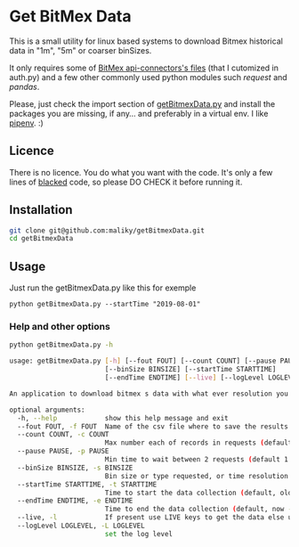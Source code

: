 * Get BitMex Data
This is a small utility for linux based systems to download Bitmex historical data in "1m", "5m" or coarser binSizes.

It only requires some of [[https://github.com/BitMEX/api-connectors][BitMex api-connectors's files]] (that I cutomized in auth.py) and a few other commonly used python modules such /request/ and /pandas/.

Please, just check the import section of [[https://github.com/psf/blackhttps://github.com/maliky/getBitmexData][getBitmexData.py]] and install the packages you are missing, if any... and preferably in a virtual env.  I like [[https://github.com/pypa/pipenv][pipenv]]. :)

** Licence
There is no licence.  You do what you want with the code.  It's only a few lines of [[https://github.com/psf/black][blacked]] code, so please DO CHECK it before running it. 

** Installation
#+BEGIN_SRC bash  
git clone git@github.com:maliky/getBitmexData.git
cd getBitmexData
#+END_SRC

** Usage
Just run the getBitmexData.py like this for exemple
#+BEGIN_SRC bash -i 
python getBitmexData.py --startTime "2019-08-01"
#+END_SRC

*** Help and other options
  #+BEGIN_SRC bash  -i
python getBitmexData.py -h
  #+END_SRC

  #+BEGIN_SRC bash  -i
usage: getBitmexData.py [-h] [--fout FOUT] [--count COUNT] [--pause PAUSE]
                        [--binSize BINSIZE] [--startTime STARTTIME]
                        [--endTime ENDTIME] [--live] [--logLevel LOGLEVEL]

An application to download bitmex s data with what ever resolution you need.

optional arguments:
  -h, --help            show this help message and exit
  --fout FOUT, -f FOUT  Name of the csv file where to save the results. (default btxData.csv)
  --count COUNT, -c COUNT
                        Max number each of records in requests (default 600)
  --pause PAUSE, -p PAUSE
                        Min time to wait between 2 requests (default 1.2). to avoid overloading the server
  --binSize BINSIZE, -s BINSIZE
                        Bin size or type requested, or time resolution (default 1d), can also be 1m, 5m, 1h.
  --startTime STARTTIME, -t STARTTIME
                        Time to start the data collection (default, oldest available 2016-05-05 04:00:00 'UTC'). Check time zones
  --endTime ENDTIME, -e ENDTIME
                        Time to end the data collection (default, now - 1 unit of chosen resolution)-05-05 04:00:00 'UTC'). Check TZ
  --live, -l            If present use LIVE keys to get the data else use the test site.
  --logLevel LOGLEVEL, -L LOGLEVEL
                        set the log level

  #+END_SRC
